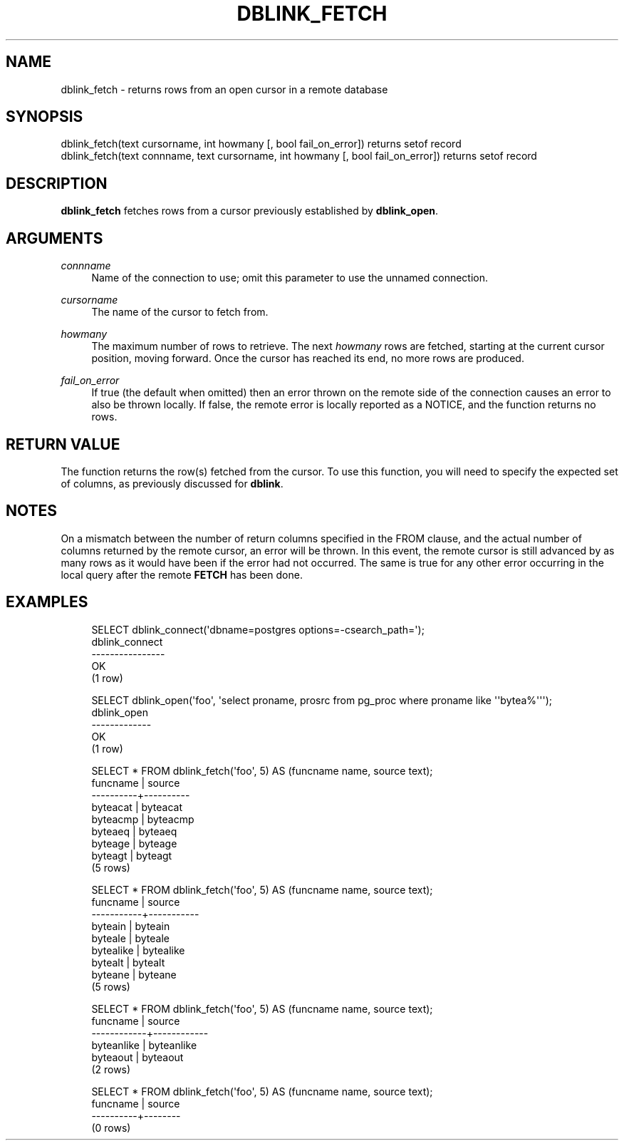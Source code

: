 '\" t
.\"     Title: dblink_fetch
.\"    Author: The PostgreSQL Global Development Group
.\" Generator: DocBook XSL Stylesheets v1.79.1 <http://docbook.sf.net/>
.\"      Date: 2021
.\"    Manual: PostgreSQL 13.4 Documentation
.\"    Source: PostgreSQL 13.4
.\"  Language: English
.\"
.TH "DBLINK_FETCH" "3" "2021" "PostgreSQL 13.4" "PostgreSQL 13.4 Documentation"
.\" -----------------------------------------------------------------
.\" * Define some portability stuff
.\" -----------------------------------------------------------------
.\" ~~~~~~~~~~~~~~~~~~~~~~~~~~~~~~~~~~~~~~~~~~~~~~~~~~~~~~~~~~~~~~~~~
.\" http://bugs.debian.org/507673
.\" http://lists.gnu.org/archive/html/groff/2009-02/msg00013.html
.\" ~~~~~~~~~~~~~~~~~~~~~~~~~~~~~~~~~~~~~~~~~~~~~~~~~~~~~~~~~~~~~~~~~
.ie \n(.g .ds Aq \(aq
.el       .ds Aq '
.\" -----------------------------------------------------------------
.\" * set default formatting
.\" -----------------------------------------------------------------
.\" disable hyphenation
.nh
.\" disable justification (adjust text to left margin only)
.ad l
.\" -----------------------------------------------------------------
.\" * MAIN CONTENT STARTS HERE *
.\" -----------------------------------------------------------------
.SH "NAME"
dblink_fetch \- returns rows from an open cursor in a remote database
.SH "SYNOPSIS"
.sp
.nf
dblink_fetch(text cursorname, int howmany [, bool fail_on_error]) returns setof record
dblink_fetch(text connname, text cursorname, int howmany [, bool fail_on_error]) returns setof record
.fi
.SH "DESCRIPTION"
.PP
\fBdblink_fetch\fR
fetches rows from a cursor previously established by
\fBdblink_open\fR\&.
.SH "ARGUMENTS"
.PP
\fIconnname\fR
.RS 4
Name of the connection to use; omit this parameter to use the unnamed connection\&.
.RE
.PP
\fIcursorname\fR
.RS 4
The name of the cursor to fetch from\&.
.RE
.PP
\fIhowmany\fR
.RS 4
The maximum number of rows to retrieve\&. The next
\fIhowmany\fR
rows are fetched, starting at the current cursor position, moving forward\&. Once the cursor has reached its end, no more rows are produced\&.
.RE
.PP
\fIfail_on_error\fR
.RS 4
If true (the default when omitted) then an error thrown on the remote side of the connection causes an error to also be thrown locally\&. If false, the remote error is locally reported as a NOTICE, and the function returns no rows\&.
.RE
.SH "RETURN VALUE"
.PP
The function returns the row(s) fetched from the cursor\&. To use this function, you will need to specify the expected set of columns, as previously discussed for
\fBdblink\fR\&.
.SH "NOTES"
.PP
On a mismatch between the number of return columns specified in the
FROM
clause, and the actual number of columns returned by the remote cursor, an error will be thrown\&. In this event, the remote cursor is still advanced by as many rows as it would have been if the error had not occurred\&. The same is true for any other error occurring in the local query after the remote
\fBFETCH\fR
has been done\&.
.SH "EXAMPLES"
.sp
.if n \{\
.RS 4
.\}
.nf
SELECT dblink_connect(\*(Aqdbname=postgres options=\-csearch_path=\*(Aq);
 dblink_connect
\-\-\-\-\-\-\-\-\-\-\-\-\-\-\-\-
 OK
(1 row)

SELECT dblink_open(\*(Aqfoo\*(Aq, \*(Aqselect proname, prosrc from pg_proc where proname like \*(Aq\*(Aqbytea%\*(Aq\*(Aq\*(Aq);
 dblink_open
\-\-\-\-\-\-\-\-\-\-\-\-\-
 OK
(1 row)

SELECT * FROM dblink_fetch(\*(Aqfoo\*(Aq, 5) AS (funcname name, source text);
 funcname |  source
\-\-\-\-\-\-\-\-\-\-+\-\-\-\-\-\-\-\-\-\-
 byteacat | byteacat
 byteacmp | byteacmp
 byteaeq  | byteaeq
 byteage  | byteage
 byteagt  | byteagt
(5 rows)

SELECT * FROM dblink_fetch(\*(Aqfoo\*(Aq, 5) AS (funcname name, source text);
 funcname  |  source
\-\-\-\-\-\-\-\-\-\-\-+\-\-\-\-\-\-\-\-\-\-\-
 byteain   | byteain
 byteale   | byteale
 bytealike | bytealike
 bytealt   | bytealt
 byteane   | byteane
(5 rows)

SELECT * FROM dblink_fetch(\*(Aqfoo\*(Aq, 5) AS (funcname name, source text);
  funcname  |   source
\-\-\-\-\-\-\-\-\-\-\-\-+\-\-\-\-\-\-\-\-\-\-\-\-
 byteanlike | byteanlike
 byteaout   | byteaout
(2 rows)

SELECT * FROM dblink_fetch(\*(Aqfoo\*(Aq, 5) AS (funcname name, source text);
 funcname | source
\-\-\-\-\-\-\-\-\-\-+\-\-\-\-\-\-\-\-
(0 rows)
.fi
.if n \{\
.RE
.\}
